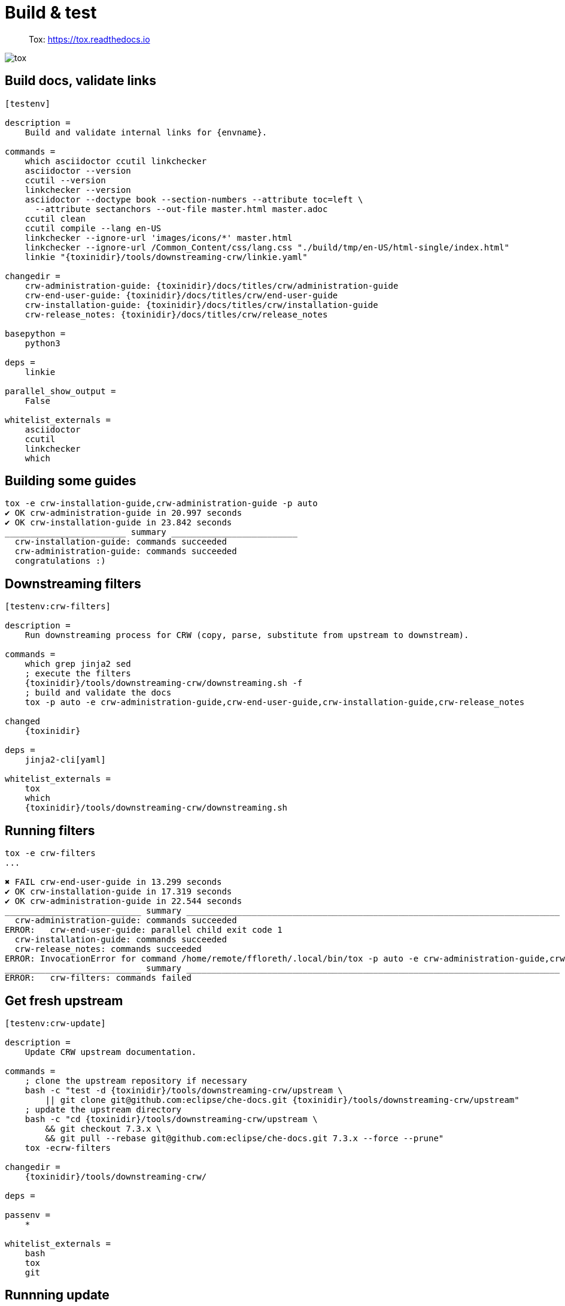 = Build & test

> Tox: https://tox.readthedocs.io

image::tox.png[]

== Build docs, validate links

----
[testenv]

description = 
    Build and validate internal links for {envname}.

commands =
    which asciidoctor ccutil linkchecker
    asciidoctor --version
    ccutil --version
    linkchecker --version
    asciidoctor --doctype book --section-numbers --attribute toc=left \
      --attribute sectanchors --out-file master.html master.adoc
    ccutil clean
    ccutil compile --lang en-US
    linkchecker --ignore-url 'images/icons/*' master.html
    linkchecker --ignore-url /Common_Content/css/lang.css "./build/tmp/en-US/html-single/index.html"
    linkie "{toxinidir}/tools/downstreaming-crw/linkie.yaml"

changedir =
    crw-administration-guide: {toxinidir}/docs/titles/crw/administration-guide
    crw-end-user-guide: {toxinidir}/docs/titles/crw/end-user-guide
    crw-installation-guide: {toxinidir}/docs/titles/crw/installation-guide
    crw-release_notes: {toxinidir}/docs/titles/crw/release_notes

basepython =
    python3

deps =
    linkie

parallel_show_output =
    False

whitelist_externals =
    asciidoctor
    ccutil
    linkchecker
    which
----

== Building some guides

----
tox -e crw-installation-guide,crw-administration-guide -p auto
✔ OK crw-administration-guide in 20.997 seconds
✔ OK crw-installation-guide in 23.842 seconds
________________________ summary _________________________
  crw-installation-guide: commands succeeded
  crw-administration-guide: commands succeeded
  congratulations :)
----

== Downstreaming filters

----
[testenv:crw-filters]

description =
    Run downstreaming process for CRW (copy, parse, substitute from upstream to downstream).

commands =
    which grep jinja2 sed
    ; execute the filters
    {toxinidir}/tools/downstreaming-crw/downstreaming.sh -f
    ; build and validate the docs
    tox -p auto -e crw-administration-guide,crw-end-user-guide,crw-installation-guide,crw-release_notes

changed
    {toxinidir}

deps =
    jinja2-cli[yaml]

whitelist_externals =
    tox
    which
    {toxinidir}/tools/downstreaming-crw/downstreaming.sh
----

== Running filters

----
tox -e crw-filters 
...

✖ FAIL crw-end-user-guide in 13.299 seconds
✔ OK crw-installation-guide in 17.319 seconds
✔ OK crw-administration-guide in 22.544 seconds
___________________________ summary __________________________________________________________________________
  crw-administration-guide: commands succeeded
ERROR:   crw-end-user-guide: parallel child exit code 1
  crw-installation-guide: commands succeeded
  crw-release_notes: commands succeeded
ERROR: InvocationError for command /home/remote/ffloreth/.local/bin/tox -p auto -e crw-administration-guide,crw-end-user-guide,crw-installation-guide,crw-release_notes (exited with code 1)
___________________________ summary __________________________________________________________________________
ERROR:   crw-filters: commands failed
----


== Get fresh upstream

----
[testenv:crw-update]

description =
    Update CRW upstream documentation.

commands =
    ; clone the upstream repository if necessary
    bash -c "test -d {toxinidir}/tools/downstreaming-crw/upstream \
        || git clone git@github.com:eclipse/che-docs.git {toxinidir}/tools/downstreaming-crw/upstream"
    ; update the upstream directory
    bash -c "cd {toxinidir}/tools/downstreaming-crw/upstream \
        && git checkout 7.3.x \
        && git pull --rebase git@github.com:eclipse/che-docs.git 7.3.x --force --prune"
    tox -ecrw-filters

changedir =
    {toxinidir}/tools/downstreaming-crw/

deps =

passenv =
    *

whitelist_externals =
    bash
    tox
    git
----


== Runnning update

----
tox -e crw-update
...
Current branch 7.3.x is up to date.
...
crw-filters run-test: commands[1] | /home/remote/ffloreth/src/gl-cee/ffloreth/red-hat-devtools/tools/downstreaming-crw/downstreaming.sh -f
...

⠋ [4] crw-administration-guide | crw-end-user-guide | crw-installation-guide | crw-release_notes
...
✖ FAIL crw-end-user-guide in 7.105 seconds
✔ OK crw-release_notes in 14.164 seconds
✔ OK crw-installation-guide in 15.802 seconds
✔ OK crw-administration-guide in 29.013 seconds
__________________________________________________________________________ summary __________________________________________________________________________
  crw-administration-guide: commands succeeded
ERROR:   crw-end-user-guide: parallel child exit code 1
  crw-installation-guide: commands succeeded
  crw-release_notes: commands succeeded
ERROR: InvocationError for command /home/remote/ffloreth/.local/bin/tox -p auto -e crw-administration-guide,crw-end-user-guide,crw-installation-guide,crw-release_notes (exited with code 1)
__________________________________________________________________________ summary __________________________________________________________________________
ERROR:   crw-filters: commands failed
ERROR: InvocationError for command /home/remote/ffloreth/.local/bin/tox -ecrw-filters (exited with code 1)
__________________________________________________________________________ summary __________________________________________________________________________
ERROR:   crw-update: commands failed
----